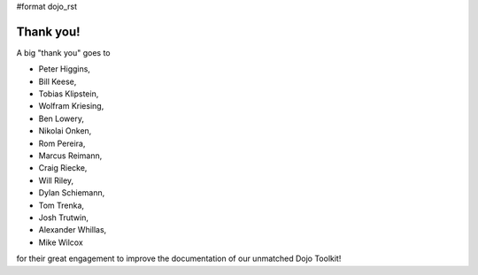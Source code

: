 #format dojo_rst


Thank you!
----------

A big "thank you" goes to 

* Peter Higgins,
* Bill Keese, 
* Tobias Klipstein, 
* Wolfram Kriesing,
* Ben Lowery,
* Nikolai Onken, 
* Rom Pereira, 
* Marcus Reimann,
* Craig Riecke, 
* Will Riley, 
* Dylan Schiemann, 
* Tom Trenka, 
* Josh Trutwin, 
* Alexander Whillas,
* Mike Wilcox

for their great engagement to improve the documentation of our unmatched Dojo Toolkit!
